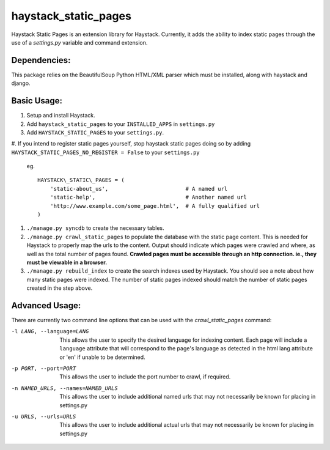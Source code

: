 haystack\_static\_pages
=======================

Haystack Static Pages is an extension library for Haystack.  Currently, it adds
the ability to index static pages through the use of a `settings.py` variable
and command extension.

Dependencies:
------------

This package relies on the BeautifulSoup Python HTML/XML parser which must be installed,
along with haystack and django.

Basic Usage:
------------

#. Setup and install Haystack.
#. Add ``haystack_static_pages`` to your ``INSTALLED_APPS`` in ``settings.py``
#. Add ``HAYSTACK_STATIC_PAGES`` to your ``settings.py``.

#. If you intend to register static pages yourself, stop haystack static pages doing so
by adding ``HAYSTACK_STATIC_PAGES_NO_REGISTER = False`` to your ``settings.py``

	eg. ::

	    HAYSTACK\_STATIC\_PAGES = (
                'static-about_us',                        # A named url
                'static-help',                            # Another named url
                'http://www.example.com/some_page.html',  # A fully qualified url
	    )

#. ``./manage.py syncdb`` to create the necessary tables.
#. ``./manage.py crawl_static_pages`` to populate the database with the static
   page content.  This is needed for Haystack to properly map the urls to the
   content. Output should indicate which pages were crawled and where, as well
   as the total number of pages found.
   **Crawled pages must be accessible through an http connection.  ie., they
   must be viewable in a browser.**
#. ``./manage.py rebuild_index`` to create the search indexes used by Haystack.
   You should see a note about how many static pages were indexed.  The number
   of static pages indexed should match the number of static pages created in
   the step above.

Advanced Usage:
---------------

There are currently two command line options that can be used with the
`crawl_static_pages` command:

-l LANG, --language=LANG  This allows the user to specify the desired language
                          for indexing content.  Each page will include a
                          ``language`` attribute that will correspond to the
                          page's language as detected in the html lang attribute
                          or 'en' if unable to be determined.
-p PORT, --port=PORT      This allows the user to include the port number to
                          crawl, if required.
-n NAMED_URLS, --names=NAMED_URLS
                          This allows the user to include additional named urls
                          that may not necessarily be known for placing in settings.py
-u URLS, --urls=URLS      This allows the user to include additional actual urls
                          that may not necessarily be known for placing in settings.py


